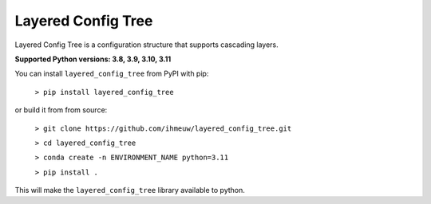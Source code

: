 ===================
Layered Config Tree
===================

Layered Config Tree is a configuration structure that supports cascading layers.

**Supported Python versions: 3.8, 3.9, 3.10, 3.11**

You can install ``layered_config_tree`` from PyPI with pip:

  ``> pip install layered_config_tree``

or build it from from source:

  ``> git clone https://github.com/ihmeuw/layered_config_tree.git``

  ``> cd layered_config_tree``

  ``> conda create -n ENVIRONMENT_NAME python=3.11``

  ``> pip install .``

This will make the ``layered_config_tree`` library available to python.
